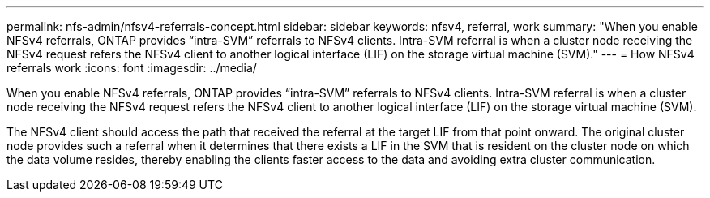 ---
permalink: nfs-admin/nfsv4-referrals-concept.html
sidebar: sidebar
keywords: nfsv4, referral, work
summary: "When you enable NFSv4 referrals, ONTAP provides “intra-SVM” referrals to NFSv4 clients. Intra-SVM referral is when a cluster node receiving the NFSv4 request refers the NFSv4 client to another logical interface (LIF) on the storage virtual machine (SVM)."
---
= How NFSv4 referrals work
:icons: font
:imagesdir: ../media/

[.lead]
When you enable NFSv4 referrals, ONTAP provides "`intra-SVM`" referrals to NFSv4 clients. Intra-SVM referral is when a cluster node receiving the NFSv4 request refers the NFSv4 client to another logical interface (LIF) on the storage virtual machine (SVM).

The NFSv4 client should access the path that received the referral at the target LIF from that point onward. The original cluster node provides such a referral when it determines that there exists a LIF in the SVM that is resident on the cluster node on which the data volume resides, thereby enabling the clients faster access to the data and avoiding extra cluster communication.
